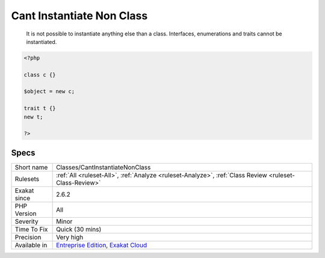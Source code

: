 .. _classes-cantinstantiatenonclass:

.. _cant-instantiate-non-class:

Cant Instantiate Non Class
++++++++++++++++++++++++++

  It is not possible to instantiate anything else than a class. Interfaces, enumerations and traits cannot be instantiated.

.. code-block:: php
   
   <?php
   
   class c {} 
   
   $object = new c;
   
   trait t {}
   new t;
   
   ?>

Specs
_____

+--------------+-------------------------------------------------------------------------------------------------------------------------+
| Short name   | Classes/CantInstantiateNonClass                                                                                         |
+--------------+-------------------------------------------------------------------------------------------------------------------------+
| Rulesets     | :ref:`All <ruleset-All>`, :ref:`Analyze <ruleset-Analyze>`, :ref:`Class Review <ruleset-Class-Review>`                  |
+--------------+-------------------------------------------------------------------------------------------------------------------------+
| Exakat since | 2.6.2                                                                                                                   |
+--------------+-------------------------------------------------------------------------------------------------------------------------+
| PHP Version  | All                                                                                                                     |
+--------------+-------------------------------------------------------------------------------------------------------------------------+
| Severity     | Minor                                                                                                                   |
+--------------+-------------------------------------------------------------------------------------------------------------------------+
| Time To Fix  | Quick (30 mins)                                                                                                         |
+--------------+-------------------------------------------------------------------------------------------------------------------------+
| Precision    | Very high                                                                                                               |
+--------------+-------------------------------------------------------------------------------------------------------------------------+
| Available in | `Entreprise Edition <https://www.exakat.io/entreprise-edition>`_, `Exakat Cloud <https://www.exakat.io/exakat-cloud/>`_ |
+--------------+-------------------------------------------------------------------------------------------------------------------------+


